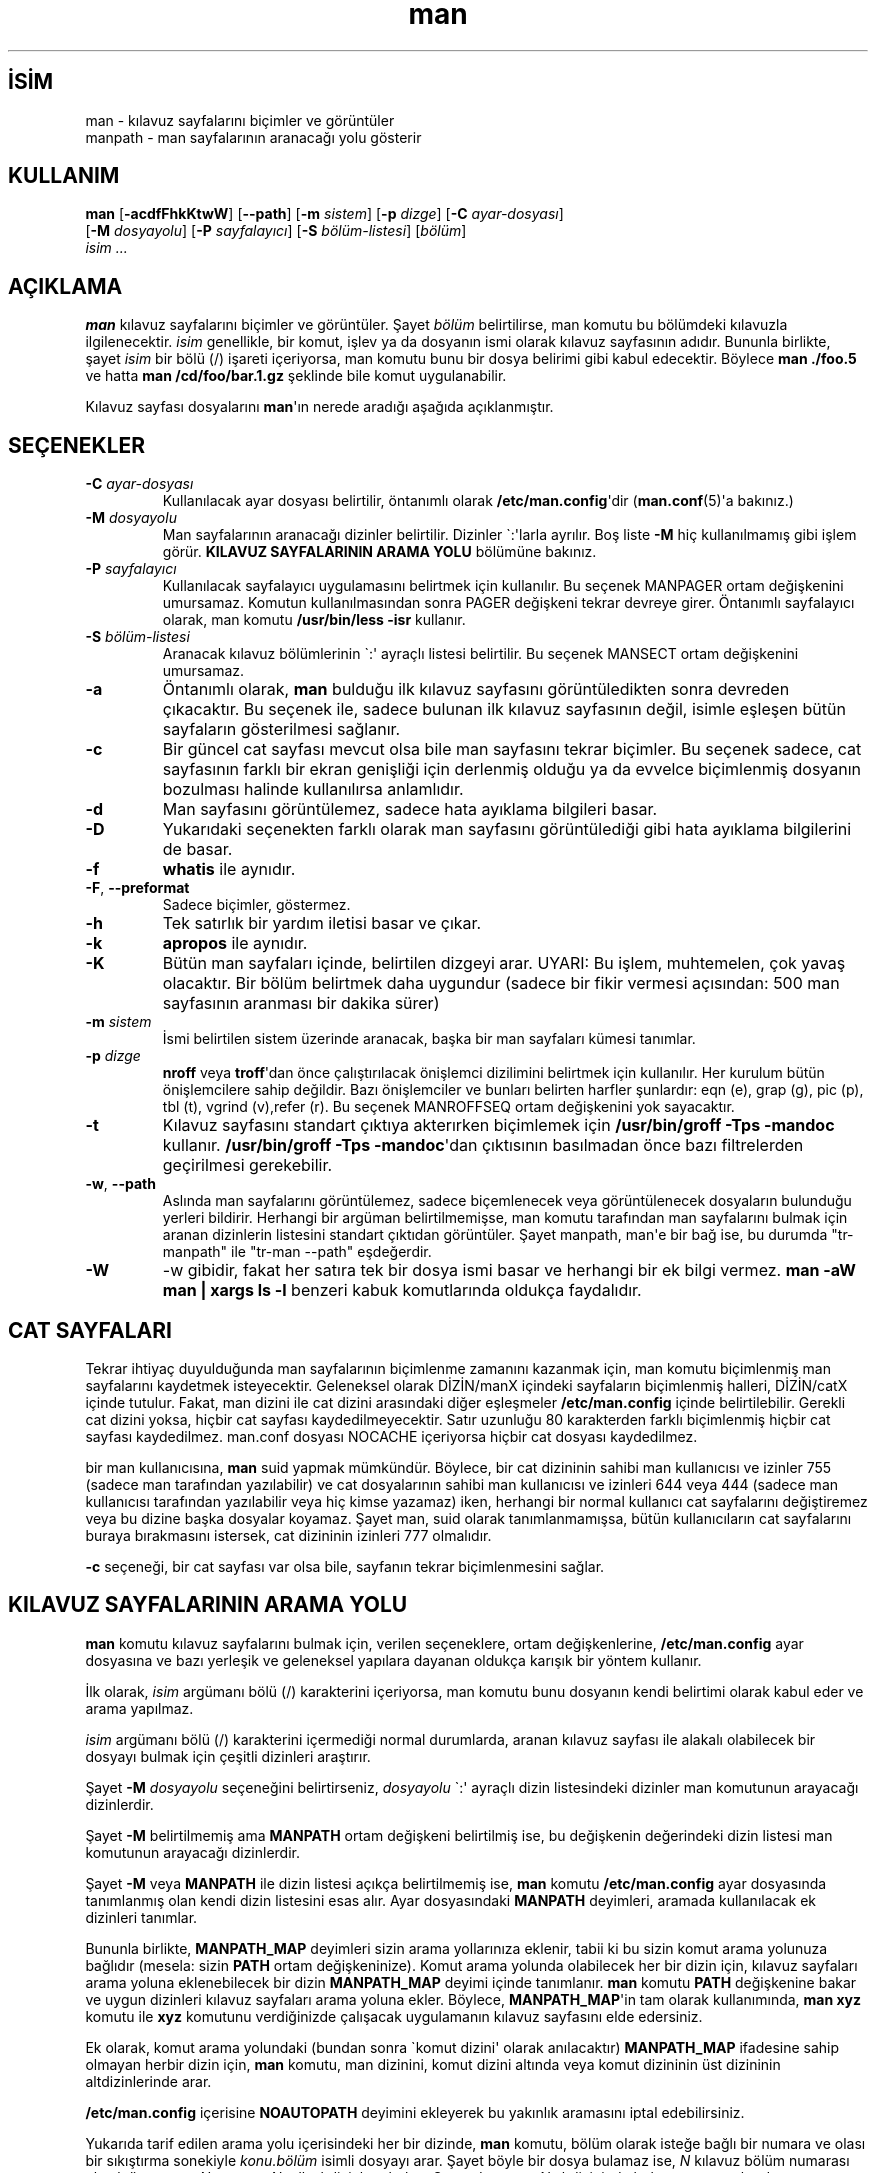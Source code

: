 .\" http://belgeler.org \N'45' 2006\N'45'11\N'45'26T10:18:28+02:00  
.\" Man page for man (and the former manpath) 
.\" 
.\" Copyright (c) 1990, 1991, John W. Eaton. 
.\" 
.\" You may distribute under the terms of the GNU General Public 
.\" License as specified in the README file that comes with the man 1.0 
.\" distribution. 
.\" 
.\" John W. Eaton 
.\" jwe@che.utexas.edu 
.\" Department of Chemical Engineering 
.\" The University of Texas at Austin 
.\" Austin, Texas 78712 
.\" 
.\" Many changes \N'45' aeb 
.\"   
.TH "man" 1 "2 Eylül 1995" "" ""
.nh    
.SH İSİM
man \N'45' kılavuz sayfalarını biçimler ve görüntüler
.br
manpath \N'45' man sayfalarının aranacağı yolu gösterir    
.SH KULLANIM 
.nf
\fBman\fR [\fB\N'45'acdfFhkKtwW\fR] [\fB\N'45'\N'45'path\fR] [\fB\N'45'm \fR\fIsistem\fR] [\fB\N'45'p \fR\fIdizge\fR] [\fB\N'45'C \fR\fIayar\N'45'dosyası\fR]
\    [\fB\N'45'M \fR\fIdosyayolu\fR] [\fB\N'45'P \fR\fIsayfalayıcı\fR] [\fB\N'45'S \fR\fIbölüm\N'45'listesi\fR] [\fIbölüm\fR]
\    \fIisim ...\fR
.fi
     
.SH AÇIKLAMA     
\fBman\fR kılavuz sayfalarını biçimler ve görüntüler. Şayet \fIbölüm\fR belirtilirse, man komutu bu bölümdeki kılavuzla ilgilenecektir. \fIisim\fR genellikle, bir komut, işlev ya da dosyanın ismi olarak kılavuz sayfasının adıdır. Bununla birlikte, şayet \fIisim\fR bir bölü (/) işareti içeriyorsa, man komutu bunu bir dosya belirimi gibi kabul edecektir. Böylece \fBman ./foo.5\fR ve hatta \fBman /cd/foo/bar.1.gz\fR şeklinde bile komut uygulanabilir.     

Kılavuz sayfası dosyalarını \fBman\fR\N'39'ın nerede aradığı aşağıda açıklanmıştır.     
   
.SH SEÇENEKLER            
.br
.ns
.TP 
\fB\N'45'C \fR\fIayar\N'45'dosyası\fR
Kullanılacak ayar dosyası belirtilir, öntanımlı olarak \fB/etc/man.config\fR\N'39'dir (\fBman.conf\fR(5)\N'39'a bakınız.)         

.TP 
\fB\N'45'M \fR\fIdosyayolu\fR
Man sayfalarının aranacağı dizinler belirtilir. Dizinler \N'96':\N'39'larla ayrılır. Boş liste \fB\N'45'M\fR hiç kullanılmamış gibi işlem görür. \fBKILAVUZ SAYFALARININ ARAMA YOLU\fR bölümüne bakınız.         

.TP 
\fB\N'45'P \fR\fIsayfalayıcı\fR
Kullanılacak sayfalayıcı uygulamasını belirtmek için kullanılır. Bu seçenek MANPAGER ortam değişkenini umursamaz. Komutun kullanılmasından sonra PAGER değişkeni tekrar devreye girer. Öntanımlı sayfalayıcı olarak, man komutu  \fB/usr/bin/less \N'45'isr\fR kullanır.         

.TP 
\fB\N'45'S \fR\fIbölüm\N'45'listesi\fR
Aranacak kılavuz bölümlerinin \N'96':\N'39' ayraçlı listesi belirtilir. Bu seçenek MANSECT ortam değişkenini umursamaz.         

.TP 
\fB\N'45'a\fR
Öntanımlı olarak, \fBman\fR bulduğu ilk kılavuz sayfasını görüntüledikten sonra devreden çıkacaktır. Bu seçenek ile, sadece bulunan ilk kılavuz  sayfasının değil, isimle eşleşen bütün sayfaların gösterilmesi sağlanır.         

.TP 
\fB\N'45'c\fR
Bir güncel cat sayfası mevcut olsa bile man sayfasını tekrar biçimler. Bu seçenek sadece, cat sayfasının farklı bir ekran genişliği için derlenmiş olduğu ya da evvelce biçimlenmiş dosyanın bozulması halinde kullanılırsa anlamlıdır.         

.TP 
\fB\N'45'd\fR
Man sayfasını görüntülemez, sadece hata ayıklama bilgileri basar.         

.TP 
\fB\N'45'D\fR
Yukarıdaki seçenekten farklı olarak man sayfasını görüntülediği gibi hata ayıklama bilgilerini de basar.         

.TP 
\fB\N'45'f\fR
\fBwhatis\fR ile aynıdır.         

.TP 
\fB\N'45'F\fR, \fB\N'45'\N'45'preformat\fR
Sadece biçimler, göstermez.         

.TP 
\fB\N'45'h\fR
Tek satırlık bir yardım iletisi basar ve çıkar.         

.TP 
\fB\N'45'k\fR
\fBapropos\fR ile aynıdır.         

.TP 
\fB\N'45'K\fR
Bütün man sayfaları içinde, belirtilen dizgeyi arar. UYARI: Bu işlem, muhtemelen, çok yavaş olacaktır. Bir bölüm belirtmek daha uygundur (sadece bir fikir vermesi açısından: 500 man sayfasının aranması bir dakika sürer)         

.TP 
\fB\N'45'm \fR\fIsistem\fR
İsmi belirtilen sistem üzerinde aranacak, başka bir man sayfaları kümesi tanımlar.         

.TP 
\fB\N'45'p \fR\fIdizge\fR
\fBnroff\fR veya \fBtroff\fR\N'39'dan önce çalıştırılacak önişlemci dizilimini belirtmek için kullanılır.  Her kurulum bütün önişlemcilere sahip değildir. Bazı önişlemciler ve bunları belirten harfler şunlardır: eqn (e), grap (g), pic (p), tbl (t), vgrind (v),refer (r).  Bu seçenek MANROFFSEQ ortam değişkenini yok sayacaktır.         

.TP 
\fB\N'45't\fR
Kılavuz sayfasını standart çıktıya akterırken biçimlemek için \fB/usr/bin/groff \N'45'Tps \N'45'mandoc\fR kullanır.  \fB/usr/bin/groff \N'45'Tps \N'45'mandoc\fR\N'39'dan çıktısının basılmadan önce bazı filtrelerden geçirilmesi gerekebilir.         

.TP 
\fB\N'45'w\fR, \fB\N'45'\N'45'path\fR
Aslında man sayfalarını görüntülemez, sadece biçemlenecek veya görüntülenecek dosyaların bulunduğu yerleri bildirir. Herhangi bir argüman belirtilmemişse, man komutu tarafından man sayfalarını bulmak için aranan dizinlerin listesini standart çıktıdan görüntüler. Şayet manpath, man\N'39'e bir bağ ise, bu durumda "tr\N'45'manpath" ile "tr\N'45'man \N'45'\N'45'path" eşdeğerdir.         

.TP 
\fB\N'45'W\fR
\N'45'w gibidir, fakat her satıra tek bir dosya ismi basar ve herhangi bir ek bilgi vermez. \fBman \N'45'aW man | xargs ls \N'45'l\fR benzeri kabuk komutlarında oldukça faydalıdır.         

.PP        
.SH CAT SAYFALARI     
Tekrar ihtiyaç duyulduğunda man sayfalarının biçimlenme zamanını kazanmak için, man komutu biçimlenmiş man sayfalarını kaydetmek isteyecektir. Geleneksel olarak DİZİN/manX içindeki sayfaların biçimlenmiş halleri, DİZİN/catX içinde tutulur. Fakat, man dizini ile cat dizini arasındaki diğer eşleşmeler \fB/etc/man.config\fR içinde belirtilebilir. Gerekli cat dizini yoksa, hiçbir cat sayfası kaydedilmeyecektir. Satır uzunluğu 80 karakterden farklı biçimlenmiş hiçbir cat sayfası kaydedilmez. man.conf dosyası NOCACHE içeriyorsa hiçbir cat dosyası kaydedilmez.     

bir man kullanıcısına, \fBman\fR suid yapmak mümkündür. Böylece, bir cat dizininin sahibi man kullanıcısı ve izinler 755 (sadece man tarafından yazılabilir) ve cat dosyalarının sahibi man kullanıcısı ve izinleri 644 veya 444 (sadece man kullanıcısı tarafından yazılabilir veya hiç kimse yazamaz) iken, herhangi bir normal kullanıcı cat sayfalarını değiştiremez veya bu dizine başka dosyalar koyamaz. Şayet man, suid olarak tanımlanmamışsa, bütün kullanıcıların cat sayfalarını buraya bırakmasını istersek, cat dizininin izinleri 777 olmalıdır.     

\fB\N'45'c\fR seçeneği, bir cat sayfası var olsa bile, sayfanın tekrar biçimlenmesini sağlar.     
   
.SH KILAVUZ SAYFALARININ ARAMA YOLU     
\fBman\fR komutu kılavuz sayfalarını bulmak için, verilen seçeneklere, ortam değişkenlerine, \fB/etc/man.config\fR ayar dosyasına ve bazı yerleşik ve geleneksel yapılara dayanan oldukça karışık bir yöntem kullanır.     

İlk olarak, \fIisim\fR argümanı bölü (/) karakterini içeriyorsa, man komutu bunu dosyanın kendi belirtimi olarak kabul eder ve arama yapılmaz.     

\fIisim\fR argümanı bölü (/) karakterini içermediği normal durumlarda, aranan kılavuz sayfası ile alakalı olabilecek bir dosyayı bulmak için çeşitli dizinleri araştırır.     

Şayet \fB\N'45'M \fR\fIdosyayolu\fR seçeneğini belirtirseniz, \fIdosyayolu\fR \N'96':\N'39' ayraçlı dizin listesindeki dizinler man komutunun arayacağı dizinlerdir.     

Şayet \fB\N'45'M\fR belirtilmemiş ama \fBMANPATH\fR ortam değişkeni belirtilmiş ise, bu değişkenin değerindeki dizin listesi man komutunun arayacağı dizinlerdir.     

Şayet \fB\N'45'M\fR veya \fBMANPATH\fR ile dizin listesi açıkça belirtilmemiş ise, \fBman\fR komutu \fB/etc/man.config\fR ayar dosyasında tanımlanmış olan kendi dizin listesini esas alır. Ayar dosyasındaki \fBMANPATH\fR deyimleri, aramada kullanılacak ek dizinleri tanımlar.     

Bununla birlikte, \fBMANPATH_MAP\fR deyimleri sizin arama yollarınıza eklenir, tabii ki bu sizin komut arama yolunuza bağlıdır (mesela: sizin \fBPATH\fR ortam değişkeninize). Komut arama yolunda olabilecek her bir dizin için, kılavuz sayfaları arama yoluna eklenebilecek bir dizin \fBMANPATH_MAP\fR deyimi içinde tanımlanır. \fBman\fR komutu \fBPATH\fR değişkenine bakar ve uygun dizinleri kılavuz sayfaları arama yoluna ekler. Böylece, \fBMANPATH_MAP\fR\N'39'in tam olarak kullanımında, \fBman xyz\fR komutu ile \fBxyz\fR komutunu verdiğinizde çalışacak uygulamanın kılavuz sayfasını elde edersiniz.     

Ek olarak, komut arama yolundaki (bundan sonra \N'96'komut dizini\N'39' olarak anılacaktır) \fBMANPATH_MAP\fR ifadesine sahip olmayan herbir dizin için, \fBman\fR komutu, man dizinini, komut dizini altında veya komut dizininin üst dizininin altdizinlerinde arar.     

\fB/etc/man.config\fR içerisine \fBNOAUTOPATH\fR deyimini ekleyerek bu yakınlık aramasını iptal edebilirsiniz.     

Yukarıda tarif edilen arama yolu içerisindeki her bir dizinde, \fBman\fR komutu, bölüm olarak isteğe bağlı bir numara ve olası bir sıkıştırma sonekiyle \fIkonu.bölüm\fR isimli dosyayı  arar.  Şayet böyle bir dosya bulamaz ise, \fIN\fR kılavuz bölüm numarası olmak üzere \fBman\fR\fIN\fR veya \fBcat\fR\fIN\fR adlı altdizinlere bakar. Şayet dosya \fBcat\fR\fIN\fR altdizininde bulunursa, \fBman\fR bu dosyası biçimlenmiş kılavuz sayfaları dosyası (cat sayfaları) olarak kabul eder. Aksi durumda, \fBman\fR bu sayfaların biçimlenmediği varsayar. Her ikisi durumda da dosya bilinen bir sıkıştırma biçimine sahip sonek taşıyorsa (örneğin; \fB.gz\fR), \fBman\fR bu dosyanın gzipli olduğunu kabul eder.     

Belirli bir konu için, \fBman\fR komutunun bir kılavuz sayfasını nerede bulacağını (veya bulup bulamayacağını) görmek için \fB\N'45'\N'45'path\fR (\fB\N'45'w\fR) seçeneğini kullanın.     
   
.SH ORTAM DEĞİŞKENLERİ     

.br
.ns
.TP 
\fBMANPATH\fR
Şayet \fBMANPATH\fR belirtilmiş ise, \fBman\fR komutu burada belirtilen yolu kılavuz sayfalarını aramak için kullanacağı yol olarak kabul eder  ve otomatik arama yolu ile ayar dosyasındaki ayarlar yok sayılır, ama \fB\N'45'M\fR seçeneği \fBMANPATH\fR ile belirtilen yolun da yok sayılmasını sağlar. \fBKILAVUZ SAYFALARININ ARAMA YOLU\fR bölümüne bakınız.         

.TP 
\fBMANPL\fR
Şayet \fBMANPL\fR belirtilmiş ise, görüntülenecek sayfa uzunluğunu belirlemek için bu değişkeninin değeri kullanılır. Aksi halde, bütün man sayfası tek (ve muhtemelen uzun) bir sayfa halinde görüntülenir.         

.TP 
\fBMANROFFSEQ\fR
Şayet \fBMANROFFSEQ\fR belirtilmiş ise; bu değişkenin değeri, \fBnroff\fR veya \fBtroff\fR çalıştırılmadan önce çalıştırılacak önişlemcileri belirlemek için kullanılır. Öntanımlı olarak, sayfalar \fBnroff\fR\N'39'tan  önce tbl önişlemcisinden geçirilirler.         

.TP 
\fBMANSECT\fR
Şayet \fBMANSECT\fR belirtilmiş ise; bu değişkenin değeri hangi kılavuz bölümünün araştırılacağını belirlemek için kullanılır.         

.TP 
\fBMANWIDTH\fR
Şayet \fBMANWIDTH\fR  belirtilmiş ise, bu değişkenin değeri kılavuz sayfasının ne genişlkte görüntüleneceğini belirtmek için kullanılır. Belirtilmemişse sayfa tam ekran genişliğinde görüntülenir.         

.TP 
\fBMANPAGER\fR
Şayet \fBMANPAGER\fR belirtilmiş ise; bu değişkenin değeri kılavuz sayfasını görüntüleyecek programın adını tayin etmek için kullanılır. Belirtilmemişse, \fBPAGER\fR kullanılır. Eğer hiçbir değer yok ise, \fB/usr/bin/less \N'45'isr\fR kullanılır.         

.TP 
\fBLANG\fR
Şayet \fBLANG\fR belirtilmiş ise; bu değişkenin değeri, \fBman\fR komutunun  kılavuz sayfası için ilk bakacağı altdizini belirtir. Böylece,  \N'96'LANG=dk man1 foo\N'39' komutu, \fBman\fR\N'39'in, foo kılavuz sayfaları için ilk olarak .../dk/man1/foo.1, eğer bu dosya bulunamazsa, .../man1/foo.1 dosyasına bakmasını sağlar. Buradaki \N'96'\fB...\fR\N'39' arama yolunda tanımlı bir dizindir.         

.TP 
\fBNLSPATH\fR, \fBLC_MESSAGES\fR, \fBLANG\fR
\fBNLSPATH\fR ve \fBLC_MESSAGES\fR çevre değişkenleri (veya ikincisinin olmadığı durumlarda \fBLANG\fR değişkeni) mesaj kataloğunu konumlamada rol oynar. (İngilizce sayfalar derlenmiştir ve İngilizce için kataloğa gerek yoktur.) Ayrıca \fBman\fR tarafından çağrılan \fBcol(1)\fR gibi uygulamaların \fBLC_CTYPE\fR\N'39'ı kullandığını unutmayın.         

.TP 
\fBPATH\fR
\fBPATH\fR, kılavuz sayfaları dosyaları için arama yolunu tayin etmeye yardımcı olur. \fBKILAVUZ SAYFALARININ ARAMA YOLU\fR bölümüne bakınız         

.TP 
\fBSYSTEM\fR
Öntanımlı olarak gelen bir sonraki sistem ismini almak  için kullanılır (\fB\N'45'm\fR seçeneği ile birlikte kullanmak için).         

.PP     
   
.SH İLGİLİ BELGELER     
\fBapropos(1)\fR, \fBwhatis(1)\fR, \fBless(1)\fR, \fBgroff(1)\fR, \fBman.config(5)\fR.     
   
.SH YAZILIM HATALARI     
\fB\N'45't\fR seçeneği sadece troff benzeri bir uygulama yüklü ise çalışır.     
   
.SH İPUÇLARI     
\fI.emacs\fR dosyanıza


.nf
(global\N'45'set\N'45'key [(f1)] (lambda () (interactive) (manual\N'45'entry (current\N'45'word))))
.fi     

satırını eklerseniz, F1\N'39'e bastığınız zaman imlecin üzerinde bulunduğu kütüphane çağrısının man sayfası açılır.     

Bir man sayfasını düz metin halinde, tersbölüler ve   altçizgiler olmadan, görmek isterseniz     


.nf
# man foo | col \N'45'b > foo.mantxt
.fi     

komutunu vermeyi deneyin.
   
.SH ÇEVİREN     
Yalçın Kolukısa <yalcink01 (at) yahoo.com>, Kasım 2003
    
  
